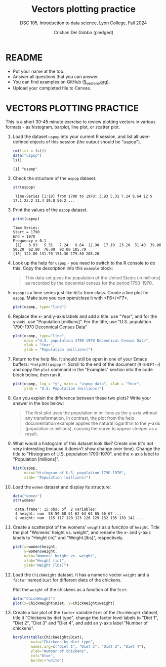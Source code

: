 #+Title: Vectors plotting practice
#+Author: Cristian Del Gobbo (pledged)
#+Subtitle: DSC 105, Introduction to data science, Lyon College, Fall 2024
#+PROPERTY: header-args:R :results output :exports both :session *R*
#+startup: overview hideblocks indent entitiespretty:
#+options: toc:nil num:nil ^:nil:
* README

- Put your name at the top.
- Answer all questions that you can answer.
- You can find examples on GitHub ([[https://github.com/birkenkrahe/ds1/blob/main/org/5_vectors.org][5_vectors.org]]).
- Upload your completed file to Canvas.

* VECTORS PLOTTING PRACTICE

This is a short 30-45 minute exercise to review plotting vectors in
various formats - as histogram, barplot, line plot, or scatter plot.

1. Load the dataset =uspop= into your current R session, and list all
   user-defined objects of this session (the output should be
   "uspop").
   #+begin_src R
     rm(list = ls())
     data("uspop")
     ls()

   #+end_src

   #+RESULTS:
   : [1] "uspop"

2. Check the structure of the =uspop= dataset.
   #+begin_src R
     str(uspop)
   #+end_src

   #+RESULTS:
   :  Time-Series [1:19] from 1790 to 1970: 3.93 5.31 7.24 9.64 12.9 17.1 23.2 31.4 39.8 50.2 ...

3. Print the values of the =uspop= dataset.
   #+begin_src R
   print(uspop)
   #+end_src

   #+RESULTS:
   : Time Series:
   : Start = 1790 
   : End = 1970 
   : Frequency = 0.1 
   :  [1]   3.93   5.31   7.24   9.64  12.90  17.10  23.20  31.40  39.80  50.20  62.90  76.00  92.00 105.70
   : [15] 122.80 131.70 151.30 179.30 203.20

4. Look up the help for =uspop= - you need to switch to the R console to
   do this. Copy the description into this ~example~ block:
   #+begin_quote
   This data set gives the population of the United States (in
   millions) as recorded by the decennial census for the period
   1790-1970.
   #+end_quote

5. =uspop= is a time series just like =Nile= from class. Create a
   line plot for =uspop=. Make sure you can open/close it with
   <F6>/<F7>.
   #+begin_src R :file uspop.png :session *R* :results file graphics output :exports both
   plot(uspop, type="line")
   #+end_src

   #+RESULTS:
   [[file:uspop.png]]

6. Replace the x- and y-axis labels and add a title: use "Year", and
   for the y-axis, use "Population [millions]". For the title, use
   "U.S. population 1790-1970 Decennical Census Data"
   #+begin_src R :file uspop2.png :session *R* :results file graphics output :exports both
   plot(uspop, type="line", 
        main ="U.S. population 1790-1970 Decennical Census Data", 
        xlab = "Year",
        ylab = "Population [millions]")
   #+end_src

   #+RESULTS:
   [[file:uspop2.png]]

7. Return to the help file. It should still be open in one of your
   Emacs buffers: =*help[R](uspop)*=. Scroll to the end of the document
   (=M-SHIFT->=) and copy the =plot= command in the "Examples" section
   into the code block below, then run it.
   #+begin_src R :file uspop3.png :session *R* :results file graphics output :exports both
     plot(uspop, log = "y", main = "uspop data", xlab = "Year",
          ylab = "U.S. Population (millions)")
   #+end_src

   #+RESULTS:
   [[file:uspop3.png]]

8. Can you explain the difference between these two plots? Write your
   answer in the box below:
   #+begin_quote
   The first plot uses the population in millions as the y-axis without any transformation. 
   In contrast, the plot from the help documentation example applies the natural logarithm 
   to the y-axis (population in millions), causing the curve to appear steeper as a result.
   #+end_quote

9. What would a histogram of this dataset look like? Create one (it's
   not very interesting because it doesn't show change over
   time). Change the title to "Histogram of U.S. population
   1790-1970", and the x-axis label to "Population [millions]".
   #+begin_src R :file uspopHist.png :session *R* :results file graphics output :exports both
   hist(uspop, 
        main="Histogram of U.S. population 1790-1970", 
        xlab= "Population [millions]")
   #+end_src

   #+RESULTS:
   [[file:uspopHist.png]]

10. Load the =women= dataset and display its structure:
    #+begin_src R :session *R* :results output :exports both
    data("women")
    str(women)
    #+end_src

    #+RESULTS:
    : 'data.frame':	15 obs. of  2 variables:
    :  $ height: num  58 59 60 61 62 63 64 65 66 67 ...
    :  $ weight: num  115 117 120 123 126 129 132 135 139 142 ...

11. Create a scatterplot of the womens' =weight= as a function of
    =height=. Title the plot "Womens' height vs. weight", and rename the
    x- and y-axis labels to "Height (in)" and "Weight [lbs]",
    respectively.
    #+begin_src R :file women.png :session *R* :results file graphics output :exports both
    plot(x=women$height, 
         y=women$weight,
         main="Womens' height vs. weight",
         xlab="Height (in)",
         ylab="Weight [lbs]")
    #+end_src

    #+RESULTS:
    [[file:women.png]]

12. Load the =ChickWeight= dataset. It has a numeric vector =weight= and a
    =factor= named =Diet= for different diets of the chickens.

    Plot the =weight= of the chickens as a function of the =Diet=:
    #+begin_src R :file chickDiet.png :session *R* :results file graphics output :exports both
    data("ChickWeight")
    plot(x=ChickWeight$Diet, y=ChickWeight$weight)
    
    #+end_src

    #+RESULTS:
    [[file:chickDiet.png]]

13. Create a bar plot of the =factor= variable =Diet= of the =ChickWeight=
    dataset, title it "Chickens by diet type", change the factor level
    labels to "Diet 1", "Diet 2", "Diet 3" and "Diet 4", and add an
    y-axis label "Number of chickens".
    #+begin_src R :file barChick.png :session *R* :results file graphics output :exports both
    barplot(table(ChickWeight$Diet), 
            main="Chickens by diet type",
            names.arg=c("Diet 1", "Diet 2", "Diet 3", "Diet 4"),
            ylab="Number of chickens",
            col="blue",
            border="white")
    #+end_src

    #+RESULTS:
    [[file:barChick.png]]

